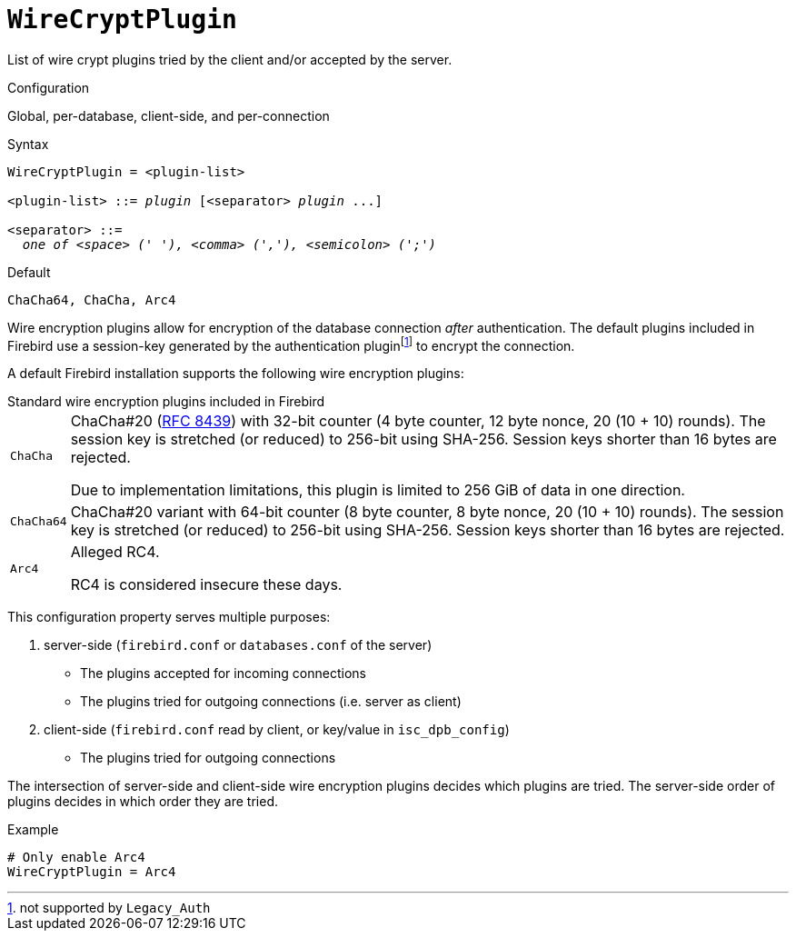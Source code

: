 [#fbconf-wire-crypt-plugin]
= `WireCryptPlugin`

List of wire crypt plugins tried by the client and/or accepted by the server.

.Configuration
Global, per-database, client-side, and per-connection

.Syntax
[listing,subs=+quotes]
----
WireCryptPlugin = <plugin-list>

<plugin-list> ::= _plugin_ [<separator> _plugin_ ...]

<separator> ::=
  _one of <space> (' '), <comma> (','), <semicolon> (';')_
----

.Default
`ChaCha64, ChaCha, Arc4`

Wire encryption plugins allow for encryption of the database connection _after_ authentication.
The default plugins included in Firebird use a session-key generated by the authentication pluginfootnote:[not supported by `Legacy_Auth`] to encrypt the connection.

A default Firebird installation supports the following wire encryption plugins:

[#fbconf-standard-wire-crypt-plugins]
.Standard wire encryption plugins included in Firebird
[horizontal]
`ChaCha`::
ChaCha#20 (https://datatracker.ietf.org/doc/html/rfc8439[RFC 8439^]) with 32-bit counter (4 byte counter, 12 byte nonce, 20 (10 + 10) rounds).
The session key is stretched (or reduced) to 256-bit using SHA-256.
Session keys shorter than 16 bytes are rejected.
+
Due to implementation limitations, this plugin is limited to 256 GiB of data in one direction.
`ChaCha64`::
ChaCha#20 variant with 64-bit counter (8 byte counter, 8 byte nonce, 20 (10 + 10) rounds).
The session key is stretched (or reduced) to 256-bit using SHA-256.
Session keys shorter than 16 bytes are rejected.
`Arc4`::
Alleged RC4.
+
RC4 is considered insecure these days.

This configuration property serves multiple purposes:

. server-side (`firebird.conf` or `databases.conf` of the server)
** The plugins accepted for incoming connections
** The plugins tried for outgoing connections (i.e. server as client)
. client-side (`firebird.conf` read by client, or key/value in `isc_dpb_config`)
** The plugins tried for outgoing connections

The intersection of server-side and client-side wire encryption plugins decides which plugins are tried.
The server-side order of plugins decides in which order they are tried.

.Example
[listing]
----
# Only enable Arc4
WireCryptPlugin = Arc4
----
